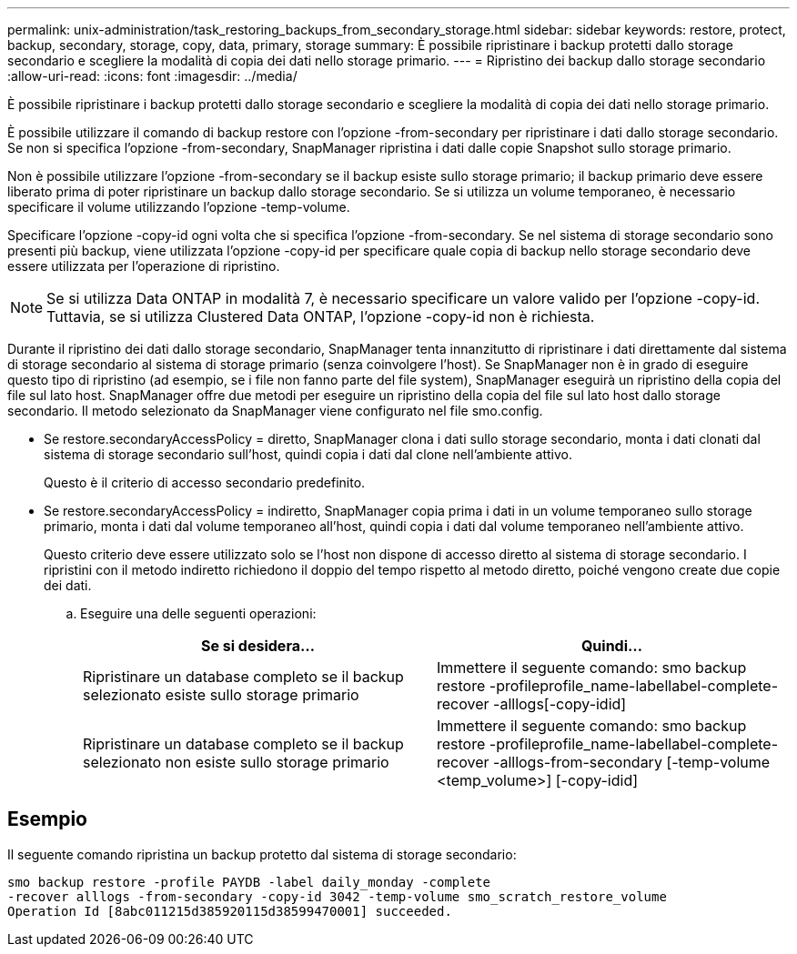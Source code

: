 ---
permalink: unix-administration/task_restoring_backups_from_secondary_storage.html 
sidebar: sidebar 
keywords: restore, protect, backup, secondary, storage, copy, data, primary, storage 
summary: È possibile ripristinare i backup protetti dallo storage secondario e scegliere la modalità di copia dei dati nello storage primario. 
---
= Ripristino dei backup dallo storage secondario
:allow-uri-read: 
:icons: font
:imagesdir: ../media/


[role="lead"]
È possibile ripristinare i backup protetti dallo storage secondario e scegliere la modalità di copia dei dati nello storage primario.

È possibile utilizzare il comando di backup restore con l'opzione -from-secondary per ripristinare i dati dallo storage secondario. Se non si specifica l'opzione -from-secondary, SnapManager ripristina i dati dalle copie Snapshot sullo storage primario.

Non è possibile utilizzare l'opzione -from-secondary se il backup esiste sullo storage primario; il backup primario deve essere liberato prima di poter ripristinare un backup dallo storage secondario. Se si utilizza un volume temporaneo, è necessario specificare il volume utilizzando l'opzione -temp-volume.

Specificare l'opzione -copy-id ogni volta che si specifica l'opzione -from-secondary. Se nel sistema di storage secondario sono presenti più backup, viene utilizzata l'opzione -copy-id per specificare quale copia di backup nello storage secondario deve essere utilizzata per l'operazione di ripristino.


NOTE: Se si utilizza Data ONTAP in modalità 7, è necessario specificare un valore valido per l'opzione -copy-id. Tuttavia, se si utilizza Clustered Data ONTAP, l'opzione -copy-id non è richiesta.

Durante il ripristino dei dati dallo storage secondario, SnapManager tenta innanzitutto di ripristinare i dati direttamente dal sistema di storage secondario al sistema di storage primario (senza coinvolgere l'host). Se SnapManager non è in grado di eseguire questo tipo di ripristino (ad esempio, se i file non fanno parte del file system), SnapManager eseguirà un ripristino della copia del file sul lato host. SnapManager offre due metodi per eseguire un ripristino della copia del file sul lato host dallo storage secondario. Il metodo selezionato da SnapManager viene configurato nel file smo.config.

* Se restore.secondaryAccessPolicy = diretto, SnapManager clona i dati sullo storage secondario, monta i dati clonati dal sistema di storage secondario sull'host, quindi copia i dati dal clone nell'ambiente attivo.
+
Questo è il criterio di accesso secondario predefinito.

* Se restore.secondaryAccessPolicy = indiretto, SnapManager copia prima i dati in un volume temporaneo sullo storage primario, monta i dati dal volume temporaneo all'host, quindi copia i dati dal volume temporaneo nell'ambiente attivo.
+
Questo criterio deve essere utilizzato solo se l'host non dispone di accesso diretto al sistema di storage secondario. I ripristini con il metodo indiretto richiedono il doppio del tempo rispetto al metodo diretto, poiché vengono create due copie dei dati.

+
.. Eseguire una delle seguenti operazioni:
+
|===
| Se si desidera... | Quindi... 


 a| 
Ripristinare un database completo se il backup selezionato esiste sullo storage primario
 a| 
Immettere il seguente comando: smo backup restore -profileprofile_name-labellabel-complete-recover -alllogs[-copy-idid]



 a| 
Ripristinare un database completo se il backup selezionato non esiste sullo storage primario
 a| 
Immettere il seguente comando: smo backup restore -profileprofile_name-labellabel-complete-recover -alllogs-from-secondary [-temp-volume <temp_volume>] [-copy-idid]

|===






== Esempio

Il seguente comando ripristina un backup protetto dal sistema di storage secondario:

[listing]
----
smo backup restore -profile PAYDB -label daily_monday -complete
-recover alllogs -from-secondary -copy-id 3042 -temp-volume smo_scratch_restore_volume
Operation Id [8abc011215d385920115d38599470001] succeeded.
----
